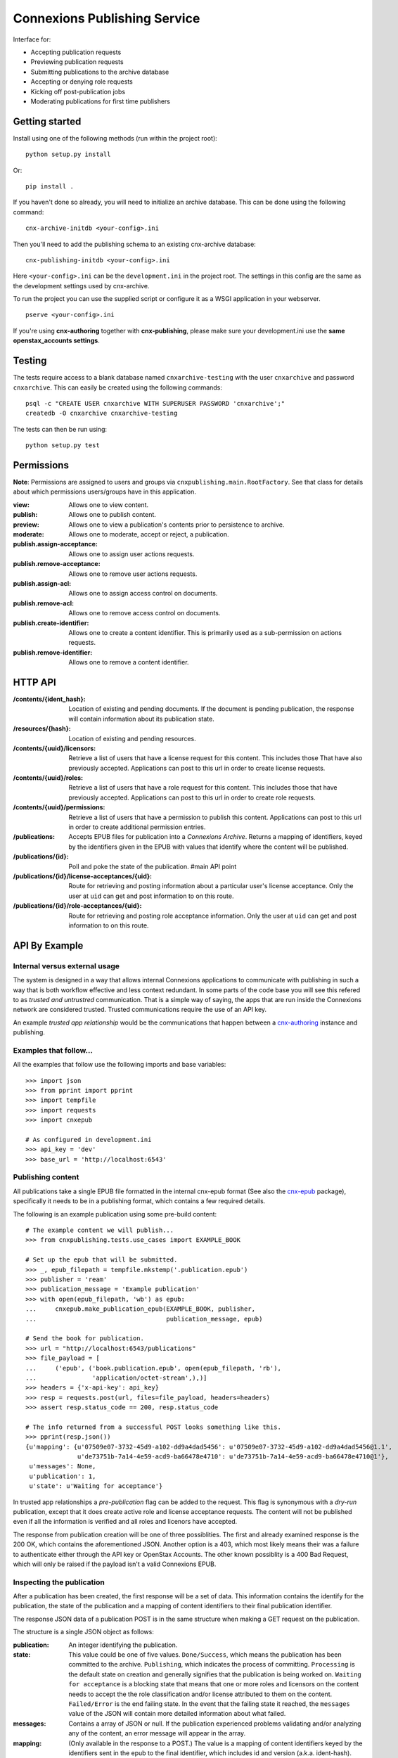 .. Note that the reStructuredText (rst) 'note' directive is not used,
   because github does not style these in a way that makes them obvious.
   If this document is ever put into a sphinx scroll,
   therefore outside of the github readme,
   the adjustment should be made to make notes use the rst 'note' directive.

.. _cnx-epub: https://github.com/connexions/cnx-epub/
.. _cnx-authoring: https://github.com/connexions/cnx-authoring/

=============================
Connexions Publishing Service
=============================

.. image:: https://travis-ci.org/Connexions/cnx-publishing.svg
   :target: https://travis-ci.org/Connexions/cnx-publishing

.. image:: https://coveralls.io/repos/Connexions/cnx-publishing/badge.png?branch=master
  :target: https://coveralls.io/r/Connexions/cnx-publishing?branch=master

Interface for:

- Accepting publication requests
- Previewing publication requests
- Submitting publications to the archive database
- Accepting or denying role requests
- Kicking off post-publication jobs 
- Moderating publications for first time publishers

Getting started
---------------

Install using one of the following methods (run within the project root)::

    python setup.py install

Or::

    pip install .

If you haven't done so already, you will need to initialize an archive
database. This can be done using the following command::

    cnx-archive-initdb <your-config>.ini

Then you'll need to add the publishing schema to an existing
cnx-archive database::

    cnx-publishing-initdb <your-config>.ini

Here ``<your-config>.ini`` can be the ``development.ini`` in the project root.
The settings in this config are the same as the development settings used
by cnx-archive.

To run the project you can use the supplied script or configure it as a WSGI
application in your webserver.
::

    pserve <your-config>.ini

If you're using **cnx-authoring** together with **cnx-publishing**, please make sure
your development.ini use the **same openstax_accounts settings**.

Testing
-------

The tests require access to a blank database named ``cnxarchive-testing``
with the user ``cnxarchive`` and password ``cnxarchive``. This can easily
be created using the following commands::

    psql -c "CREATE USER cnxarchive WITH SUPERUSER PASSWORD 'cnxarchive';"
    createdb -O cnxarchive cnxarchive-testing

The tests can then be run using::

    python setup.py test

Permissions
-----------

**Note**: Permissions are assigned to users and groups via
``cnxpublishing.main.RootFactory``. See that class for details about
which permissions users/groups have in this application.

:view: Allows one to view content.
:publish: Allows one to publish content.
:preview: Allows one to view a publication's contents prior
    to persistence to archive.
:moderate: Allows one to moderate, accept or reject, a publication.

:publish.assign-acceptance: Allows one to assign user actions requests.
:publish.remove-acceptance: Allows one to remove user actions requests.
:publish.assign-acl: Allows one to assign access control on documents.
:publish.remove-acl: Allows one to remove access control on documents.
:publish.create-identifier: Allows one to create a content identifier.
    This is primarily used as a sub-permission on actions requests.
:publish.remove-identifier: Allows one to remove a content identifier.

HTTP API
--------

:/contents/{ident_hash}: Location of existing and pending documents.
                         If the document is pending publication, the response
                         will contain information about its publication state.

:/resources/{hash}: Location of existing and pending resources.

:/contents/{uuid}/licensors: Retrieve a list of users that have a license
                             request for this content. This includes those
                             That have also previously accepted.
                             Applications can post to this url in order
                             to create license requests.

:/contents/{uuid}/roles: Retrieve a list of users that have a role request
                         for this content. This includes those that have
                         previously accepted.
                         Applications can post to this url in order
                         to create role requests.

:/contents/{uuid}/permissions: Retrieve a list of users that have a permission
                               to publish this content.
                               Applications can post to this url in order
                               to create additional permission entries.

:/publications: Accepts EPUB files for publication into a *Connexions Archive*.
                Returns a mapping of identifiers, keyed by the identifiers given
                in the EPUB with values that identify where the content will be
                published.

:/publications/{id}: Poll and poke the state of the publication. #main API point

:/publications/{id}/license-acceptances/{uid}: Route for retrieving and posting
    information about a particular user's license acceptance. Only the user
    at ``uid`` can get and post information to on this route.

:/publications/{id}/role-acceptances/{uid}: Route for retrieving and posting
    role acceptance information. Only the user at ``uid`` can get and post
    information to on this route.


API By Example
--------------


Internal versus external usage
~~~~~~~~~~~~~~~~~~~~~~~~~~~~~~

The system is designed in a way that allows internal Connexions applications
to communicate with publishing in such a way that is both workflow effective
and less context redundant. In some parts of the code base you will see
this refered to as *trusted and untrustred* communication. That is a simple
way of saying, the apps that are run inside the Connexions network are
considered trusted. Trusted communications require the use of an API key.

An example *trusted app relationship* would be the communications
that happen between a cnx-authoring_ instance and publishing.

Examples that follow...
~~~~~~~~~~~~~~~~~~~~~~~

All the examples that follow use the following imports and base
variables::

    >>> import json
    >>> from pprint import pprint
    >>> import tempfile
    >>> import requests
    >>> import cnxepub

    # As configured in development.ini
    >>> api_key = 'dev'
    >>> base_url = 'http://localhost:6543'

Publishing content
~~~~~~~~~~~~~~~~~~

All publications take a single EPUB file formatted in the internal cnx-epub
format (See also the cnx-epub_ package), specifically it needs to be in
a publishing format, which contains a few required details.

The following is an example publication using some pre-build content::

    # The example content we will publish...
    >>> from cnxpublishing.tests.use_cases import EXAMPLE_BOOK

    # Set up the epub that will be submitted.
    >>> _, epub_filepath = tempfile.mkstemp('.publication.epub')
    >>> publisher = 'ream'
    >>> publication_message = 'Example publication'
    >>> with open(epub_filepath, 'wb') as epub:
    ...     cnxepub.make_publication_epub(EXAMPLE_BOOK, publisher,
    ...                                   publication_message, epub)

    # Send the book for publication.
    >>> url = "http://localhost:6543/publications"
    >>> file_payload = [
    ...     ('epub', ('book.publication.epub', open(epub_filepath, 'rb'),
    ...               'application/octet-stream',),)]
    >>> headers = {'x-api-key': api_key}
    >>> resp = requests.post(url, files=file_payload, headers=headers)
    >>> assert resp.status_code == 200, resp.status_code

    # The info returned from a successful POST looks something like this.
    >>> pprint(resp.json())
    {u'mapping': {u'07509e07-3732-45d9-a102-dd9a4dad5456': u'07509e07-3732-45d9-a102-dd9a4dad5456@1.1',
                  u'de73751b-7a14-4e59-acd9-ba66478e4710': u'de73751b-7a14-4e59-acd9-ba66478e4710@1'},
     u'messages': None,
     u'publication': 1,
     u'state': u'Waiting for acceptance'}

In trusted app relationships a *pre-publication* flag can be added to
the request. This flag is synonymous with a *dry-run* publication,
except that it does create active role and license acceptance requests.
The content will not be published even if all the information is verified
and all roles and licenors have accepted.

The response from publication creation will be one of three possiblities.
The first and already examined response is the 200 OK, which contains
the aforementioned JSON. Another option is a 403, which most likely
means their was a failure to authenticate either through the API key
or OpenStax Accounts. The other known possiblity is a 400 Bad Request,
which will only be raised if the payload isn't a valid Connexions EPUB.

Inspecting the publication
~~~~~~~~~~~~~~~~~~~~~~~~~~

After a publication has been created, the first response will be a set
of data. This information contains the identify for the publication,
the state of the publication and a mapping of content identifiers to
their final publication identifier.

The response JSON data of a publication POST is in the same
structure when making a GET request on the publication.

The structure is a single JSON object as follows:

:publication: An integer identifying the publication.
:state:  This value could be one of five values.
    ``Done/Success``, which means the publication has been committed
    to the archive.
    ``Publishing``, which indicates the process of committing.
    ``Processing`` is the default state on creation and generally signifies
    that the publication is being worked on.
    ``Waiting for acceptance`` is a blocking state that means that one
    or more roles and licensors on the content needs to accept the
    the role classification and/or license attributed to them
    on the content.
    ``Failed/Error`` is the end failing state. In the event that
    the failing state it reached, the ``messages`` value of the JSON will
    contain more detailed information about what failed.
:messages: Contains a array of JSON or null. If the publication experienced
    problems validating and/or analyzing any of the content, an error message
    will appear in the array.
:mapping: (Only available in the response to a POST.) The value is
    a mapping of content identifiers keyed by the identifiers
    sent in the epub to the final identifier, which includes id and version
    (a.k.a. ident-hash).

The base structure of error messages looks like this:

:code: An integer that is unique to a specific type of error. For example,
    error code 9 is a missing required metadata error.
:type: A string that represent the error's type. This is typically the
    name of the exception as it appears in the Python code.
:publication_id: The publication this exception belongs to.
    This is not particularly useful to those externally reading the data.
:epub_filename: The name of the document as it appears in the epub file.
    This is usually never supplied, unless the document cannot be read.
:pending_document_id: The identifier used internally by publishing
    that points to the pending document/binder.
    This is not particularly useful to those externally reading the data.
:pending_ident_hash: This is the identifier of the would be published content.
    One can reverse map this identifier to their own using the mapping
    in the publiation POST response.

Additional key value pairs are added to the error message based on type.
For example, a code 8 'NotAllowed' error would also contain
a ``uuid`` and it's value, where the value is the UUID of the would be
published content.

Adjusting publication permissions
~~~~~~~~~~~~~~~~~~~~~~~~~~~~~~~~~

As part of the intial publication, the publisher is entered into
the interal permissions system as having the publish permission
for the epub's content(s). Any additions need to be handled
via a separate API call.

We can take a look at the users that have permissions on a piece of
content using the ``/contents/{id}/permissions`` path. For example::

    >>> uuid = 'de73751b-7a14-4e59-acd9-ba66478e4710'
    >>> url = "{}/contents/{}/permissions".format(base_url, uuid)
    >>> resp = requests.get(url)
    >>> pprint(resp.json())
    [{u'permission': u'publish',
      u'uid': u'ream',
      u'uuid': u'de73751b-7a14-4e59-acd9-ba66478e4710'}]

To give the user 'rings'
the publishing ability on a specific piece of content::

    >>> headers = {'x-api-key': api_key, 'content-type': 'application/json'}
    >>> data = [{'uid': 'rings', 'permission': 'publish'}]
    >>> resp = requests.post(url, headers=headers, data=json.dumps(data))
    >>> assert resp.status_code == 202
    >>> pprint(requests.get(url).json())
    [{u'permission': u'publish',
      u'uid': u'ream',
      u'uuid': u'de73751b-7a14-4e59-acd9-ba66478e4710'},
     {u'permission': u'publish',
      u'uid': u'rings',
      u'uuid': u'de73751b-7a14-4e59-acd9-ba66478e4710'}]

And removal is the opposite of an addition. For example, to remove
publish permission for the user 'rings'::

    >>> resp = requests.delete(url, headers=headers, data=json.dumps(data))
    >>> assert resp.status_code == 200
    >>> pprint(requests.get(url).json())
    [{u'permission': u'publish',
      u'uid': u'ream',
      u'uuid': u'de73751b-7a14-4e59-acd9-ba66478e4710'}]


Checking role and license acceptance
~~~~~~~~~~~~~~~~~~~~~~~~~~~~~~~~~~~~

Before any publication can be commited to the archive,
the attributed role(s) (e.g. author, illustrator, etc.) must be accepted.
Furthermore, all roles must accept the license.

Only trusted applications can dictate role and license acceptance,
but the viewing of the acceptance list is publically accessible.

To view the current roles and license acceptance use the
``/contents/{id}/roles`` and ``/contents/{id}/licensors``, respectively.

::

    >>> url = "{}/contents/{}/roles".format(base_url, uuid)
    >>> pprint(requests.get(url).json())
    [{u'has_accepted': None,
      u'role': u'Author',
      u'uid': u'charrose',
      u'uuid': u'de73751b-7a14-4e59-acd9-ba66478e4710'},
     {u'has_accepted': None,
      u'role': u'Illustrator',
      u'uid': u'frahablar',
      u'uuid': u'de73751b-7a14-4e59-acd9-ba66478e4710'},
     {u'has_accepted': None,
      u'role': u'Translator',
      u'uid': u'frahablar',
      u'uuid': u'de73751b-7a14-4e59-acd9-ba66478e4710'},
     ...]

    >>> url = "{}/contents/{}/licensors".format(base_url, uuid)
    >>> pprint(requests.get(url).json())
    {u'license_url': u'http://creativecommons.org/licenses/by/4.0/',
     u'licensors': [{u'has_accepted': None,
       u'uid': u'charrose',
       u'uuid': u'de73751b-7a14-4e59-acd9-ba66478e4710'},
      {u'has_accepted': None,
       u'uid': u'frahablar',
       u'uuid': u'de73751b-7a14-4e59-acd9-ba66478e4710'},
      ...]}

Adjusting role and license acceptance
~~~~~~~~~~~~~~~~~~~~~~~~~~~~~~~~~~~~~

The same data format in the response to a GET for role and license
acceptance can be used to create and delete them.

To adjust and add a new role::

    >>> url = "{}/contents/{}/roles".format(base_url, uuid)
    >>> headers = {'x-api-key': api_key, 'content-type': 'application/json'}
    >>> data = [{'uid': 'charrose', 'role': 'Author', 'has_accepted': True}]
    >>> resp = requests.post(url, data=json.dumps(data), headers=headers)
    >>> assert resp.status_code == 202
    >>> pprint(requests.get(url).json())
    [{u'has_accepted': True,
      u'role': u'Author',
      u'uid': u'charrose',
      u'uuid': u'de73751b-7a14-4e59-acd9-ba66478e4710'},
     {u'has_accepted': None,
      u'role': u'Illustrator',
      u'uid': u'frahablar',
      u'uuid': u'de73751b-7a14-4e59-acd9-ba66478e4710'},
     {u'has_accepted': None,
      u'role': u'Translator',
      u'uid': u'frahablar',
      u'uuid': u'de73751b-7a14-4e59-acd9-ba66478e4710'},
     ...]

And deletion is very similar::

    >>> data = [{'uid': 'frahablar', 'role': 'Translator'}]
    >>> resp = requests.delete(url, data=json.dumps(data), headers=headers)
    >>> assert resp.status_code == 200
    >>> pprint(requests.get(url).json())
    [{u'has_accepted': True,
      u'role': u'Author',
      u'uid': u'charrose',
      u'uuid': u'de73751b-7a14-4e59-acd9-ba66478e4710'},
     {u'has_accepted': None,
      u'role': u'Illustrator',
      u'uid': u'frahablar',
      u'uuid': u'de73751b-7a14-4e59-acd9-ba66478e4710'},
     ...]

Manipulating license accept is very similar to role acceptance.
The only major differences are the wrapping JSON around the acceptances
(found in the ``licensors`` value) and the lack of a role in the acceptance
JSON values. Note, the ``license_url`` value is important, because if it
is changed, it will flush all the acceptances to an unknown state.
Here is an example of how this would look::

    >>> url = "{}/contents/{}/licensors".format(base_url, uuid)
    >>> headers = {'x-api-key': api_key, 'content-type': 'application/json'}
    >>> pprint(requests.get(url).json())
    {u'license_url': u'http://creativecommons.org/licenses/by/4.0/',
     u'licensors': [{u'has_accepted': None,
       u'uid': u'charrose',
       u'uuid': u'de73751b-7a14-4e59-acd9-ba66478e4710'},
      {u'has_accepted': None,
       u'uid': u'frahablar',
       u'uuid': u'de73751b-7a14-4e59-acd9-ba66478e4710'},
      ...]}

    >>> data = {
    ...     'license_url': 'http://creativecommons.org/licenses/by/4.0/',
    ...     'licensors': [{'uid': 'frahablar', 'has_accepted': False}]}
    >>> resp = requests.post(url, data=json.dumps(data), headers=headers)
    >>> assert resp.status_code == 202
    >>> data = {'licensors': [{'uid': 'charrose'}]}
    >>> resp = requests.delete(url, data=json.dumps(data), headers=headers)
    >>> assert resp.status_code == 200
    >>> pprint(requests.get(url).json())
    {u'license_url': u'http://creativecommons.org/licenses/by/4.0/',
     u'licensors': [{u'has_accepted': False,
                     u'uid': u'frahablar',
                     u'uuid': u'de73751b-7a14-4e59-acd9-ba66478e4710'},
      ...]}

Creating identifiers on-the-fly
~~~~~~~~~~~~~~~~~~~~~~~~~~~~~~~

Only trusted applications, those are applications run within the Connexions
network, are able to create identifiers on-the-fly. This simply means
that if content 'xyz123' doesn't exist at '/contents/xyz123', the application
can create a stub for it.

The roles and license accpetance routes as well as the permissions route can
create identifiers where one previously did not exist.

::

    >>> uuid = '7a268e3a-1e3a-4f4d-aaab-5ecd046187c1'
    >>> url = '{}/contents/{}/permissions'.format(base_url, uuid)
    >>> headers = {
    ...     'x-api-key': 'b07',  # b07 is a trusted app in development.ini
    ...     'content-type': 'application/json'}
    >>> assert requests.get(url).status_code == 404
    >>> data = [{'uid': 'impicky', 'permission': 'publish'}]
    >>> resp = requests.post(url, data=json.dumps(data), headers=headers)
    >>> assert resp.status_code == 202
    >>> pprint(requests.get(url).json())
    [{u'permission': u'publish',
      u'uid': u'impicky',
      u'uuid': u'7a268e3a-1e3a-4f4d-aaab-5ecd046187c1'}]

License
-------

This software is subject to the provisions of the GNU Affero General
Public License Version 3.0 (AGPL). See license.txt for details.
Copyright (c) 2013 Rice University
